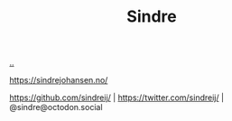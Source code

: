 :PROPERTIES:
:ID: 16f444c6-7311-4b95-9288-f878dd052ae4
:END:
#+TITLE: Sindre

[[file:..][..]]

https://sindrejohansen.no/

https://github.com/sindreij/ |
https://twitter.com/sindreij/ |
@sindre@octodon.social
